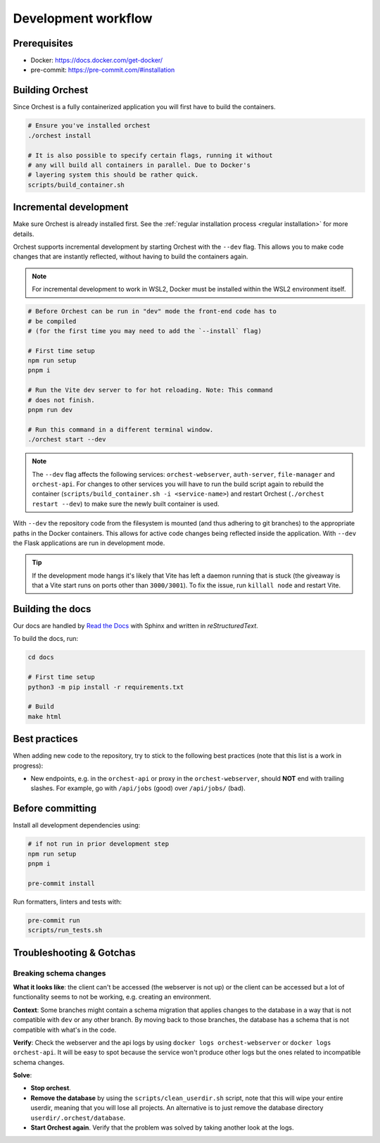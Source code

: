 .. _development workflow:

Development workflow
====================

Prerequisites
-------------

* Docker: https://docs.docker.com/get-docker/
* pre-commit: https://pre-commit.com/#installation

Building Orchest
----------------
Since Orchest is a fully containerized application you will first have to build the containers.

.. code-block:: bash

   # Ensure you've installed orchest
   ./orchest install

   # It is also possible to specify certain flags, running it without
   # any will build all containers in parallel. Due to Docker's
   # layering system this should be rather quick.
   scripts/build_container.sh

Incremental development
-----------------------
Make sure Orchest is already installed first. See the :ref:`regular installation process <regular installation>` for more details.

Orchest supports incremental development by starting Orchest with the ``--dev`` flag. This allows you to
make code changes that are instantly reflected, without having to build the containers again.

.. note::
   For incremental development to work in WSL2, Docker must be installed within the WSL2
   environment itself.

.. code-block:: bash

   # Before Orchest can be run in "dev" mode the front-end code has to
   # be compiled
   # (for the first time you may need to add the `--install` flag)

   # First time setup
   npm run setup
   pnpm i

   # Run the Vite dev server to for hot reloading. Note: This command
   # does not finish.
   pnpm run dev

   # Run this command in a different terminal window.
   ./orchest start --dev

.. note::
   The ``--dev`` flag affects the following services: ``orchest-webserver``, ``auth-server``,
   ``file-manager`` and ``orchest-api``. For changes to other services you will have to run the
   build script again to rebuild the container (``scripts/build_container.sh -i <service-name>``)
   and restart Orchest (``./orchest restart --dev``) to make sure the newly built container is
   used.

With ``--dev`` the repository code from the filesystem is mounted (and thus adhering to git
branches) to the appropriate paths in the Docker containers. This allows for active code changes
being reflected inside the application. With ``--dev`` the Flask applications are run in
development mode.

.. tip::
   If the development mode hangs it's likely that Vite has left a daemon running that is stuck (the
   giveaway is that a Vite start runs on ports other than ``3000/3001``). To fix the issue, run
   ``killall node`` and restart Vite.

Building the docs
-----------------

Our docs are handled by `Read the Docs
<https://docs.readthedocs.io/>`_ with Sphinx and written in `reStructuredText`.

To build the docs, run:

.. code-block:: bash

   cd docs

   # First time setup
   python3 -m pip install -r requirements.txt

   # Build
   make html

Best practices
--------------

When adding new code to the repository, try to stick to the following best practices (note that this
list is a work in progress):

* New endpoints, e.g. in the ``orchest-api`` or proxy in the ``orchest-webserver``, should **NOT**
  end with trailing slashes. For example, go with ``/api/jobs`` (good) over ``/api/jobs/`` (bad).

.. _before committing:

Before committing
-----------------

Install all development dependencies using:

.. code-block:: bash

   # if not run in prior development step
   npm run setup
   pnpm i

   pre-commit install

Run formatters, linters and tests with:

.. code-block:: bash

    pre-commit run
    scripts/run_tests.sh

Troubleshooting & Gotchas
-------------------------

**Breaking schema changes**  
~~~~~~~~~~~~~~~~~~~~~~~~~~~

**What it looks like**: the client can't be accessed (the webserver is not up) or
the client can be accessed but a lot of functionality seems to not be working, e.g.
creating an environment.

**Context**: Some branches might contain a schema migration that applies changes to the
database in a way that is not compatible with ``dev`` or any other branch. By moving back
to those branches, the database has a schema that is not compatible with what's in the code.


**Verify**: Check the webserver and the api logs by using ``docker logs orchest-webserver``
or ``docker logs orchest-api``. It will be easy to spot because the service won't produce
other logs but the ones related to incompatible schema changes.

**Solve**:  

- **Stop orchest**.
- **Remove the database** by using the ``scripts/clean_userdir.sh`` script, note that this will wipe
  your entire userdir, meaning that you will lose all projects. An alternative is to just remove the
  database directory ``userdir/.orchest/database``.
- **Start Orchest again**. Verify that the problem was solved by taking another look at the logs.
